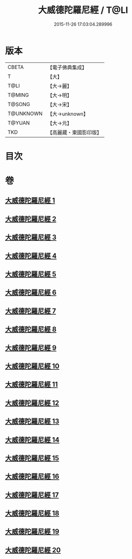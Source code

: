 #+TITLE: 大威德陀羅尼經 / T@LI
#+DATE: 2015-11-26 17:03:04.289996
* 版本
 |     CBETA|【電子佛典集成】|
 |         T|【大】     |
 |      T@LI|【大→麗】   |
 |    T@MING|【大→明】   |
 |    T@SONG|【大→宋】   |
 | T@UNKNOWN|【大→unknown】|
 |    T@YUAN|【大→元】   |
 |       TKD|【高麗藏・東國影印版】|

* 目次
* 卷
** [[file:KR6j0571_001.txt][大威德陀羅尼經 1]]
** [[file:KR6j0571_002.txt][大威德陀羅尼經 2]]
** [[file:KR6j0571_003.txt][大威德陀羅尼經 3]]
** [[file:KR6j0571_004.txt][大威德陀羅尼經 4]]
** [[file:KR6j0571_005.txt][大威德陀羅尼經 5]]
** [[file:KR6j0571_006.txt][大威德陀羅尼經 6]]
** [[file:KR6j0571_007.txt][大威德陀羅尼經 7]]
** [[file:KR6j0571_008.txt][大威德陀羅尼經 8]]
** [[file:KR6j0571_009.txt][大威德陀羅尼經 9]]
** [[file:KR6j0571_010.txt][大威德陀羅尼經 10]]
** [[file:KR6j0571_011.txt][大威德陀羅尼經 11]]
** [[file:KR6j0571_012.txt][大威德陀羅尼經 12]]
** [[file:KR6j0571_013.txt][大威德陀羅尼經 13]]
** [[file:KR6j0571_014.txt][大威德陀羅尼經 14]]
** [[file:KR6j0571_015.txt][大威德陀羅尼經 15]]
** [[file:KR6j0571_016.txt][大威德陀羅尼經 16]]
** [[file:KR6j0571_017.txt][大威德陀羅尼經 17]]
** [[file:KR6j0571_018.txt][大威德陀羅尼經 18]]
** [[file:KR6j0571_019.txt][大威德陀羅尼經 19]]
** [[file:KR6j0571_020.txt][大威德陀羅尼經 20]]
